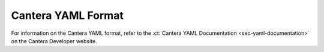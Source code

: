 *******************
Cantera YAML Format
*******************

For information on the Cantera YAML format, refer to the
:ct:`Cantera YAML Documentation <sec-yaml-documentation>`
on the Cantera Developer website.

